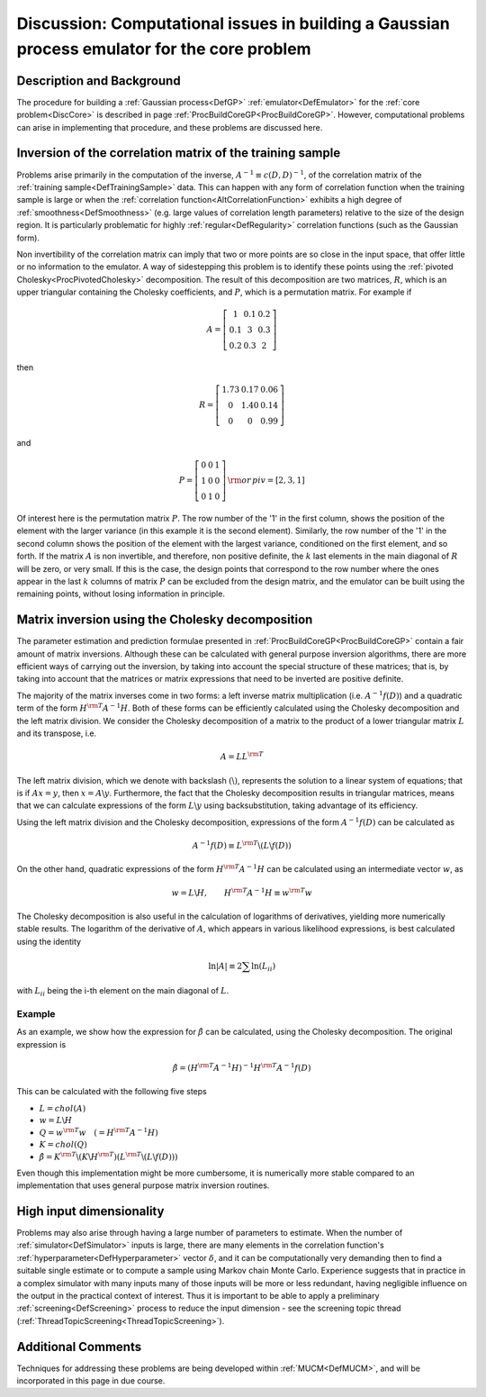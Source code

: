 .. _DiscBuildCoreGP:

Discussion: Computational issues in building a Gaussian process emulator for the core problem
=============================================================================================

Description and Background
--------------------------

The procedure for building a :ref:`Gaussian process<DefGP>`
:ref:`emulator<DefEmulator>` for the :ref:`core problem<DiscCore>`
is described in page :ref:`ProcBuildCoreGP<ProcBuildCoreGP>`.
However, computational problems can arise in implementing that
procedure, and these problems are discussed here.

Inversion of the correlation matrix of the training sample
----------------------------------------------------------

Problems arise primarily in the computation of the inverse, :math:`A^{-1}
\equiv c(D,D)^{-1}`, of the correlation matrix of the :ref:`training
sample<DefTrainingSample>` data. This can happen with any form
of correlation function when the training sample is large or when the
:ref:`correlation function<AltCorrelationFunction>` exhibits a high
degree of :ref:`smoothness<DefSmoothness>` (e.g. large values of
correlation length parameters) relative to the size of the design
region. It is particularly problematic for highly
:ref:`regular<DefRegularity>` correlation functions (such as the
Gaussian form).

Non invertibility of the correlation matrix can imply that two or more
points are so close in the input space, that offer little or no
information to the emulator. A way of sidestepping this problem is to
identify these points using the :ref:`pivoted
Cholesky<ProcPivotedCholesky>` decomposition. The result of this
decomposition are two matrices, :math:`R`, which is an upper
triangular containing the Cholesky coefficients, and :math:`P`,
which is a permutation matrix. For example if

.. math::
   A = \left[ \begin{array}{ccc} 1&0.1&0.2 \\ 0.1&3&0.3 \\
   0.2&0.3&2\end{array} \right]

then

.. math::
   R = \left[ \begin{array}{ccc} 1.73&0.17&0.06 \\ 0&1.40&0.14 \\
   0&0&0.99\end{array} \right]

and

.. math::
   P = \left[ \begin{array}{ccc} 0&0&1 \\ 1&0&0 \\
   0&1&0\end{array} \right] \, {\rm or} \, piv = [2, 3, 1]

Of interest here is the permutation matrix :math:`P`. The row number
of the '1' in the first column, shows the position of the element with
the larger variance (in this example it is the second element).
Similarly, the row number of the '1' in the second column shows the
position of the element with the largest variance, conditioned on the
first element, and so forth. If the matrix :math:`A` is non
invertible, and therefore, non positive definite, the :math:`k` last
elements in the main diagonal of :math:`R` will be zero, or very
small. If this is the case, the design points that correspond to the row
number where the ones appear in the last :math:`k` columns of matrix
:math:`P` can be excluded from the design matrix, and the emulator
can be built using the remaining points, without losing information in
principle.

Matrix inversion using the Cholesky decomposition
-------------------------------------------------

The parameter estimation and prediction formulae presented in
:ref:`ProcBuildCoreGP<ProcBuildCoreGP>` contain a fair amount of
matrix inversions. Although these can be calculated with general purpose
inversion algorithms, there are more efficient ways of carrying out the
inversion, by taking into account the special structure of these
matrices; that is, by taking into account that the matrices or matrix
expressions that need to be inverted are positive definite.

The majority of the matrix inverses come in two forms: a left inverse
matrix multiplication (i.e. :math:`A^{-1}f(D)`) and a quadratic term
of the form :math:`H^{\rm{T}}A^{-1}H`. Both of these forms can be
efficiently calculated using the Cholesky decomposition and the left
matrix division. We consider the Cholesky decomposition of a matrix to
the product of a lower triangular matrix :math:`L` and its
transpose, i.e.

.. math::
   A = LL^{\rm T}

The left matrix division, which we denote with backslash
:math:`(\backslash)`, represents the solution to a linear system of
equations; that is if :math:`Ax = y`, then :math:`x = A\backslash
y`. Furthermore, the fact that the Cholesky decomposition results in
triangular matrices, means that we can calculate expressions of the form
:math:`L\backslash y` using backsubstitution, taking advantage of
its efficiency.

Using the left matrix division and the Cholesky decomposition,
expressions of the form :math:`A^{-1} f(D)` can be calculated as

.. math::
   A^{-1} f(D) \equiv L^{\rm T}\backslash (L\backslash f(D))

On the other hand, quadratic expressions of the form
:math:`H^{\rm{T}}A^{-1}H` can be calculated using an intermediate vector
:math:`w`, as

.. math::
   w = L\backslash H, \qquad H^{\rm{T}}A^{-1}H \equiv w^{\rm T}w

The Cholesky decomposition is also useful in the calculation of
logarithms of derivatives, yielding more numerically stable results. The
logarithm of the derivative of :math:`A`, which appears in various
likelihood expressions, is best calculated using the identity

.. math::
   \ln|A| \equiv 2\sum \ln(L_{ii})

with :math:`L_{ii}` being the i-th element on the main diagonal of
:math:`L`.

Example
~~~~~~~

As an example, we show how the expression for :math:`\hat{\beta}` can be
calculated, using the Cholesky decomposition. The original expression is

.. math::
   \hat{\beta} = (H^{\rm T}A^{-1}H)^{-1}H^{\rm T}A^{-1}f(D)

This can be calculated with the following five steps

-  :math:`L = chol(A)`
-  :math:`w = L\backslash H`
-  :math:`Q = w^{\rm T} w \quad (=H^{\rm T}A^{-1}H)`
-  :math:`K = chol(Q)`
-  :math:`\hat{\beta} = K^{\rm T}\backslash (K\backslash H^{\rm T})(L^{\rm
   T}\backslash(L\backslash f(D)))`

Even though this implementation might be more cumbersome, it is
numerically more stable compared to an implementation that uses general
purpose matrix inversion routines.

High input dimensionality
-------------------------

Problems may also arise through having a large number of parameters to
estimate. When the number of :ref:`simulator<DefSimulator>` inputs is
large, there are many elements in the correlation function's
:ref:`hyperparameter<DefHyperparameter>` vector :math:`\delta`, and it
can be computationally very demanding then to find a suitable single
estimate or to compute a sample using Markov chain Monte Carlo.
Experience suggests that in practice in a complex simulator with many
inputs many of those inputs will be more or less redundant, having
negligible influence on the output in the practical context of interest.
Thus it is important to be able to apply a preliminary
:ref:`screening<DefScreening>` process to reduce the input dimension
- see the screening topic thread
(:ref:`ThreadTopicScreening<ThreadTopicScreening>`).

Additional Comments
-------------------

Techniques for addressing these problems are being developed within
:ref:`MUCM<DefMUCM>`, and will be incorporated in this page in due
course.
